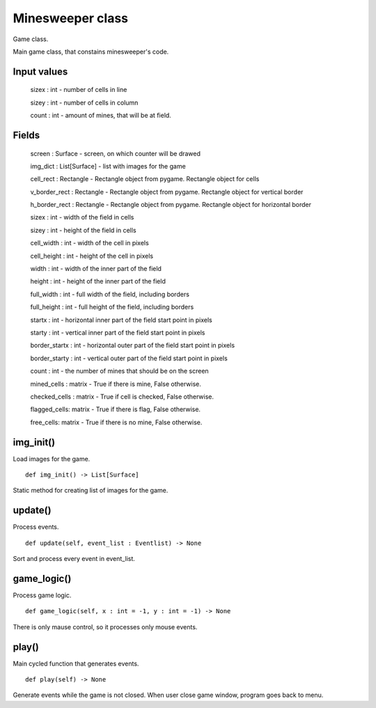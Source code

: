 Minesweeper class
=================

Game class.

Main game class, that constains minesweeper's code.

Input values
^^^^^^^^^^^^

    sizex : int - number of cells in line

    sizey : int - number of cells in column

    count : int - amount of mines, that will be at field.

Fields
^^^^^^

    screen : Surface - screen, on which counter will be drawed

    img_dict : List[Surface] - list with images for the game

    cell_rect : Rectangle - Rectangle object from pygame. Rectangle object for cells

    v_border_rect : Rectangle - Rectangle object from pygame. Rectangle object for vertical border

    h_border_rect : Rectangle - Rectangle object from pygame. Rectangle object for horizontal border

    sizex : int - width of the field in cells

    sizey : int - height of the field in cells

    cell_width : int - width of the cell in pixels

    cell_height : int - height of the cell in pixels

    width : int - width of the inner part of the field

    height : int - height of the inner part of the field

    full_width : int - full width of the field, including borders

    full_height : int - full height of the field, including borders

    startx : int - horizontal inner part of the field start point in pixels

    starty : int - vertical inner part of the field start point in pixels

    border_startx : int - horizontal outer part of the field start point in pixels

    border_starty : int - vertical outer part of the field start point in pixels

    count : int - the number of mines that should be on the screen

    mined_cells : matrix - True if there is mine, False otherwise.

    checked_cells : matrix - True if cell is checked, False otherwise.

    flagged_cells: matrix - True if there is flag, False otherwise.

    free_cells: matrix - True if there is no mine, False otherwise.

img_init()
^^^^^^^^^^

Load images for the game. ::

    def img_init() -> List[Surface]

Static method for creating list of images for the game.

update()
^^^^^^^^

Process events. ::

    def update(self, event_list : Eventlist) -> None

Sort and process every event in event_list.

game_logic()
^^^^^^^^^^^^

Process game logic. ::

    def game_logic(self, x : int = -1, y : int = -1) -> None

There is only mause control, so it processes only mouse events.

play()
^^^^^^

Main cycled function that generates events. ::

    def play(self) -> None

Generate events while the game is not closed. When user close game window, program goes back to menu.

